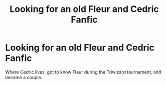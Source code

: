 #+TITLE: Looking for an old Fleur and Cedric Fanfic

* Looking for an old Fleur and Cedric Fanfic
:PROPERTIES:
:Author: Maverick721
:Score: 2
:DateUnix: 1603700351.0
:DateShort: 2020-Oct-26
:FlairText: What's That Fic?
:END:
Where Cedric lives, got to know Fleur during the Triwizard tournament, and became a couple.

